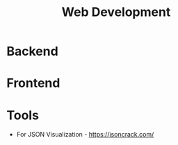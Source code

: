 :PROPERTIES:
:ID:       f6a20d0e-e306-4699-816f-7c78b6dd40a4
:END:
#+title: Web Development

* Backend
:PROPERTIES:
:ID:       09744e38-df07-4560-9ddf-ba1955fa1186
:END:
* Frontend
:PROPERTIES:
:ID:       4b0fcbdd-1d38-428f-96e7-f6858b77237b
:END:
* Tools
+ For JSON Visualization - https://jsoncrack.com/

